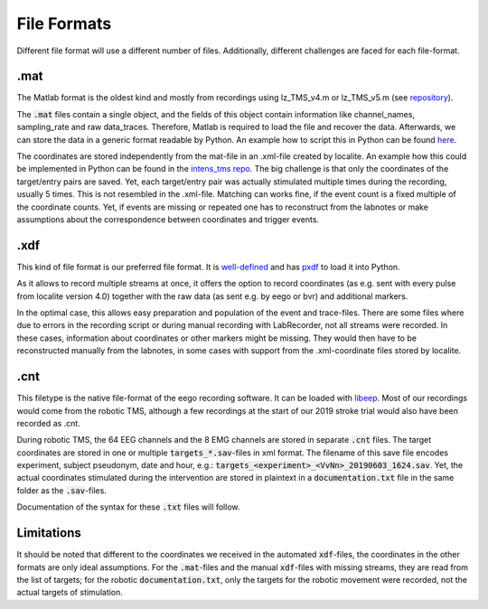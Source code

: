 File Formats
------------

Different file format will use a different number of files. Additionally,
different challenges are faced for each file-format.

.mat
****

The Matlab format is the oldest kind and mostly from recordings using lz_TMS_v4.m
or lz_TMS_v5.m (see `repository <https://github.com/translationalneurosurgery/load-tms-toolbox>`_).

The :code:`.mat` files contain a single object, and the fields of this object contain
information like channel_names, sampling_rate and raw data_traces. Therefore,
Matlab is required to load the file and recover the data. Afterwards, we can
store the data in a generic format readable by Python. An example how to script
this in Python can be found `here <https://github.com/translationalneurosurgery/stroke-tms-maps/blob/master/intens_tms/clean/_convert_mat.py>`_.

The coordinates are stored independently from the mat-file in an .xml-file
created by localite. An example how this could be implemented in Python
can be found in the `intens_tms repo <https://github.com/translationalneurosurgery/stroke-tms-maps/blob/master/intens_tms/clean/coords.py#L184>`_. The big challenge is that only the coordinates of the target/entry
pairs are saved. Yet, each target/entry pair was actually stimulated multiple
times during the recording, usually 5 times. This is not resembled in the
.xml-file. Matching can works fine, if the event count is a fixed multiple of
the coordinate counts.  Yet, if events are missing or repeated one has to
reconstruct from the labnotes or make assumptions about the correspondence
between coordinates and trigger events.


.xdf
****

This kind of file format is our preferred file format. It is `well-defined <https://github.com/sccn/xdf/wiki/Specifications>`_ and has `pxdf <https://pypi.org/project/pyxdf/>`_ to load it into Python.

As it allows to record multiple streams at once, it offers the option to record
coordinates (as e.g. sent with every pulse from localite version 4.0) together
with the raw data (as sent e.g. by eego or bvr) and additional markers.

In the optimal case, this allows easy preparation and population of the event
and trace-files. There are some files where due to errors in the recording
script or during manual recording with LabRecorder, not all streams
were recorded. In these cases, information about coordinates or other
markers might be missing. They would then have to be reconstructed manually
from the labnotes, in some cases with support from the .xml-coordinate files
stored by localite.

.cnt
****

This filetype is the native file-format of the eego recording software. It can
be loaded with `libeep <https://github.com/translationalneurosurgery/libeep>`_.
Most of our recordings would come from the robotic TMS, although a few
recordings at the start of our 2019 stroke trial would also have been recorded
as .cnt.

During robotic TMS, the 64 EEG channels and the 8 EMG channels are stored in
separate :code:`.cnt` files.  The target coordinates are stored in one or
multiple :code:`targets_*.sav`-files in xml format. The filename of this save
file encodes experiment, subject pseudonym, date and hour, e.g.:
:code:`targets_<experiment>_<VvNn>_20190603_1624.sav`. Yet, the actual
coordinates stimulated during the intervention are stored in plaintext in a
:code:`documentation.txt` file in the same folder as the :code:`.sav`-files.

Documentation of the syntax for these :code:`.txt` files will follow.

Limitations
***********

It should be noted that different to the coordinates we received in the
automated :code:`xdf`-files, the coordinates in the other formats are only
ideal assumptions. For the :code:`.mat`-files and the manual :code:`xdf`-files
with missing streams, they are read from the list of targets; for the robotic
:code:`documentation.txt`, only the targets for the robotic movement were
recorded, not the actual targets of stimulation.







